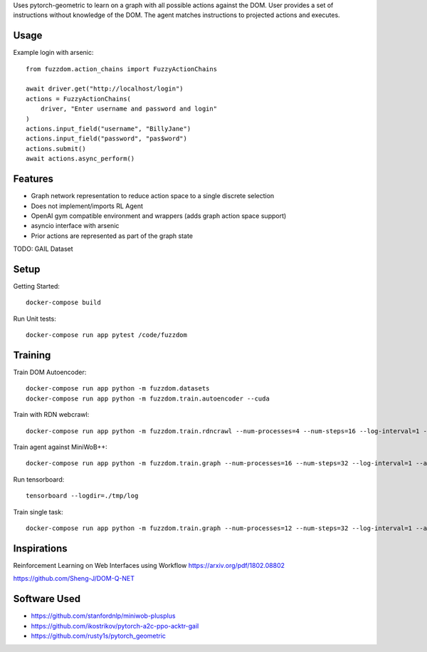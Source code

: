 

Uses pytorch-geometric to learn on a graph with all possible actions against the DOM.
User provides a set of instructions without knowledge of the DOM.
The agent matches instructions to projected actions and executes.

Usage
=====

Example login with arsenic::

  from fuzzdom.action_chains import FuzzyActionChains

  await driver.get("http://localhost/login")
  actions = FuzzyActionChains(
      driver, "Enter username and password and login"
  )
  actions.input_field("username", "BillyJane")
  actions.input_field("password", "pas$word")
  actions.submit()
  await actions.async_perform()


Features
========

* Graph network representation to reduce action space to a single discrete selection
* Does not implement/imports RL Agent
* OpenAI gym compatible environment and wrappers (adds graph action space support)
* asyncio interface with arsenic
* Prior actions are represented as part of the graph state

TODO: GAIL Dataset


Setup
=====

Getting Started::

  docker-compose build


Run Unit tests::

  docker-compose run app pytest /code/fuzzdom


Training
========


Train DOM Autoencoder::

  docker-compose run app python -m fuzzdom.datasets
  docker-compose run app python -m fuzzdom.train.autoencoder --cuda


Train with RDN webcrawl::

  docker-compose run app python -m fuzzdom.train.rdncrawl --num-processes=4 --num-steps=16 --log-interval=1 --algo=ppo --env-name=http://172.17.0.1:8080/


Train agent against MiniWoB++::

  docker-compose run app python -m fuzzdom.train.graph --num-processes=16 --num-steps=32 --log-interval=1 --algo=ppo --env-name=levels


Run tensorboard::

  tensorboard --logdir=./tmp/log


Train single task::

  docker-compose run app python -m fuzzdom.train.graph --num-processes=12 --num-steps=32 --log-interval=1 --algo=ppo --env-name=miniwob/click-link.html --save-interval=0


Inspirations
============

Reinforcement Learning on Web Interfaces using Workflow
https://arxiv.org/pdf/1802.08802

https://github.com/Sheng-J/DOM-Q-NET


Software Used
=============

* https://github.com/stanfordnlp/miniwob-plusplus
* https://github.com/ikostrikov/pytorch-a2c-ppo-acktr-gail
* https://github.com/rusty1s/pytorch_geometric
